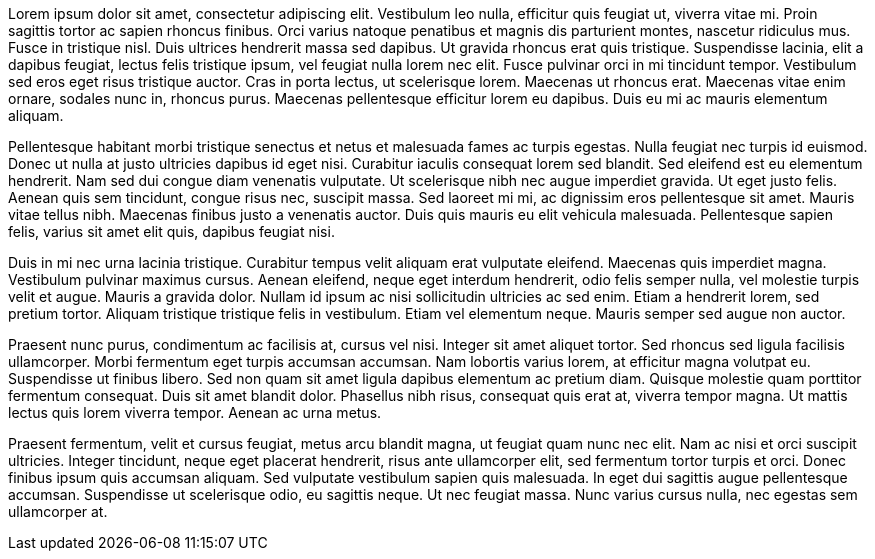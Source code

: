 Lorem ipsum dolor sit amet, consectetur adipiscing elit. Vestibulum leo nulla, efficitur quis feugiat ut, viverra vitae mi. Proin sagittis tortor ac sapien rhoncus finibus. Orci varius natoque penatibus et magnis dis parturient montes, nascetur ridiculus mus. Fusce in tristique nisl. Duis ultrices hendrerit massa sed dapibus. Ut gravida rhoncus erat quis tristique. Suspendisse lacinia, elit a dapibus feugiat, lectus felis tristique ipsum, vel feugiat nulla lorem nec elit. Fusce pulvinar orci in mi tincidunt tempor. Vestibulum sed eros eget risus tristique auctor. Cras in porta lectus, ut scelerisque lorem. Maecenas ut rhoncus erat. Maecenas vitae enim ornare, sodales nunc in, rhoncus purus. Maecenas pellentesque efficitur lorem eu dapibus. Duis eu mi ac mauris elementum aliquam.

Pellentesque habitant morbi tristique senectus et netus et malesuada fames ac turpis egestas. Nulla feugiat nec turpis id euismod. Donec ut nulla at justo ultricies dapibus id eget nisi. Curabitur iaculis consequat lorem sed blandit. Sed eleifend est eu elementum hendrerit. Nam sed dui congue diam venenatis vulputate. Ut scelerisque nibh nec augue imperdiet gravida. Ut eget justo felis. Aenean quis sem tincidunt, congue risus nec, suscipit massa. Sed laoreet mi mi, ac dignissim eros pellentesque sit amet. Mauris vitae tellus nibh. Maecenas finibus justo a venenatis auctor. Duis quis mauris eu elit vehicula malesuada. Pellentesque sapien felis, varius sit amet elit quis, dapibus feugiat nisi.

Duis in mi nec urna lacinia tristique. Curabitur tempus velit aliquam erat vulputate eleifend. Maecenas quis imperdiet magna. Vestibulum pulvinar maximus cursus. Aenean eleifend, neque eget interdum hendrerit, odio felis semper nulla, vel molestie turpis velit et augue. Mauris a gravida dolor. Nullam id ipsum ac nisi sollicitudin ultricies ac sed enim. Etiam a hendrerit lorem, sed pretium tortor. Aliquam tristique tristique felis in vestibulum. Etiam vel elementum neque. Mauris semper sed augue non auctor.

Praesent nunc purus, condimentum ac facilisis at, cursus vel nisi. Integer sit amet aliquet tortor. Sed rhoncus sed ligula facilisis ullamcorper. Morbi fermentum eget turpis accumsan accumsan. Nam lobortis varius lorem, at efficitur magna volutpat eu. Suspendisse ut finibus libero. Sed non quam sit amet ligula dapibus elementum ac pretium diam. Quisque molestie quam porttitor fermentum consequat. Duis sit amet blandit dolor. Phasellus nibh risus, consequat quis erat at, viverra tempor magna. Ut mattis lectus quis lorem viverra tempor. Aenean ac urna metus.

Praesent fermentum, velit et cursus feugiat, metus arcu blandit magna, ut feugiat quam nunc nec elit. Nam ac nisi et orci suscipit ultricies. Integer tincidunt, neque eget placerat hendrerit, risus ante ullamcorper elit, sed fermentum tortor turpis et orci. Donec finibus ipsum quis accumsan aliquam. Sed vulputate vestibulum sapien quis malesuada. In eget dui sagittis augue pellentesque accumsan. Suspendisse ut scelerisque odio, eu sagittis neque. Ut nec feugiat massa. Nunc varius cursus nulla, nec egestas sem ullamcorper at.


